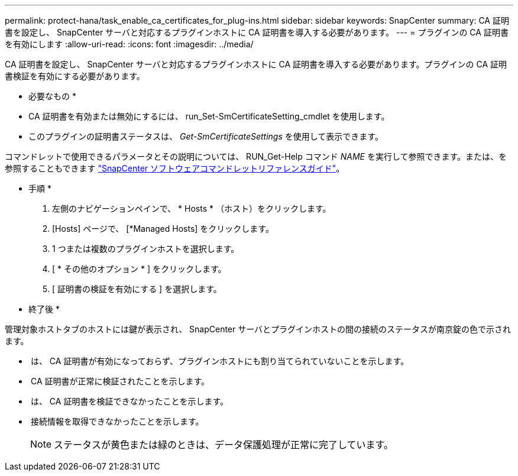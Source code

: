 ---
permalink: protect-hana/task_enable_ca_certificates_for_plug-ins.html 
sidebar: sidebar 
keywords: SnapCenter 
summary: CA 証明書を設定し、 SnapCenter サーバと対応するプラグインホストに CA 証明書を導入する必要があります。 
---
= プラグインの CA 証明書を有効にします
:allow-uri-read: 
:icons: font
:imagesdir: ../media/


CA 証明書を設定し、 SnapCenter サーバと対応するプラグインホストに CA 証明書を導入する必要があります。プラグインの CA 証明書検証を有効にする必要があります。

* 必要なもの *

* CA 証明書を有効または無効にするには、 run_Set-SmCertificateSetting_cmdlet を使用します。
* このプラグインの証明書ステータスは、 _Get-SmCertificateSettings_ を使用して表示できます。


コマンドレットで使用できるパラメータとその説明については、 RUN_Get-Help コマンド _NAME_ を実行して参照できます。または、を参照することもできます https://library.netapp.com/ecm/ecm_download_file/ECMLP2885482["SnapCenter ソフトウェアコマンドレットリファレンスガイド"^]。

* 手順 *

. 左側のナビゲーションペインで、 * Hosts * （ホスト）をクリックします。
. [Hosts] ページで、 [*Managed Hosts] をクリックします。
. 1 つまたは複数のプラグインホストを選択します。
. [ * その他のオプション * ] をクリックします。
. [ 証明書の検証を有効にする ] を選択します。


* 終了後 *

管理対象ホストタブのホストには鍵が表示され、 SnapCenter サーバとプラグインホストの間の接続のステータスが南京錠の色で示されます。

* *image:../media/enable_ca_issues_icon.png[""]* は、 CA 証明書が有効になっておらず、プラグインホストにも割り当てられていないことを示します。
* *image:../media/enable_ca_good_icon.png[""]* CA 証明書が正常に検証されたことを示します。
* *image:../media/enable_ca_failed_icon.png[""]* は、 CA 証明書を検証できなかったことを示します。
* *image:../media/enable_ca_undefined_icon.png[""]* 接続情報を取得できなかったことを示します。
+

NOTE: ステータスが黄色または緑のときは、データ保護処理が正常に完了しています。


